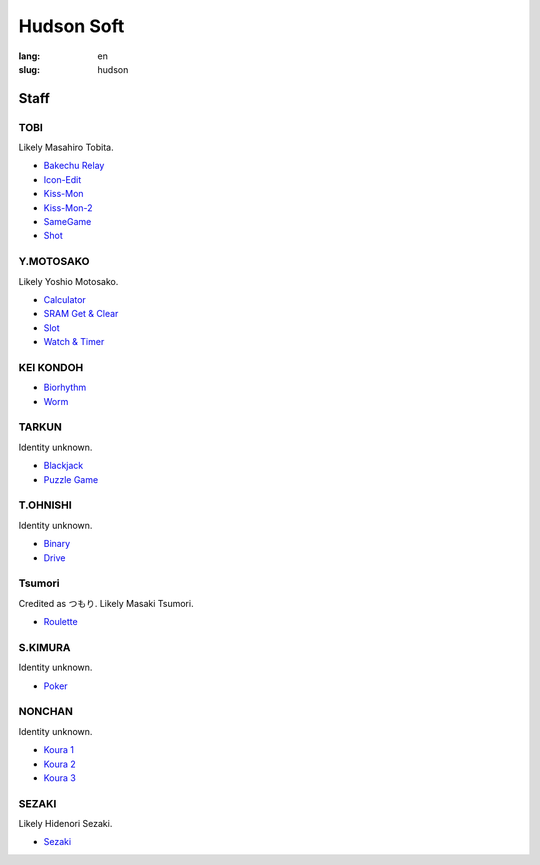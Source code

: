 Hudson Soft
===========

:lang: en
:slug: hudson

Staff
-----

TOBI
~~~~

Likely Masahiro Tobita.

* `Bakechu Relay <{filename}/file/bakechu-relay.rst>`_
* `Icon-Edit <{filename}/file/icon-edit.rst>`_
* `Kiss-Mon <{filename}/file/kiss-mon.rst>`_
* `Kiss-Mon-2 <{filename}/file/kiss-mon-2.rst>`_
* `SameGame <{filename}/file/samegame.rst>`_
* `Shot <{filename}/file/shot.rst>`_

Y.MOTOSAKO
~~~~~~~~~~

Likely Yoshio Motosako.

* `Calculator <{filename}/file/calculator.rst>`_
* `SRAM Get & Clear <{filename}/file/sram-get-and-clear.rst>`_
* `Slot <{filename}/file/slot.rst>`_
* `Watch & Timer <{filename}/file/watch-and-timer.rst>`_

KEI KONDOH
~~~~~~~~~~

* `Biorhythm <{filename}/file/biorhythm.rst>`_
* `Worm <{filename}/file/worm.rst>`_

TARKUN
~~~~~~

Identity unknown.

* `Blackjack <{filename}/file/blackjack.rst>`_
* `Puzzle Game <{filename}/file/puzzle-game.rst>`_

T.OHNISHI
~~~~~~~~~

Identity unknown.

* `Binary <{filename}/file/binary.rst>`_
* `Drive <{filename}/file/drive.rst>`_

Tsumori
~~~~~~~

Credited as つもり. Likely Masaki Tsumori.

* `Roulette <{filename}/file/roulette.rst>`_

S.KIMURA
~~~~~~~~

Identity unknown.

* `Poker <{filename}/file/poker.rst>`_

NONCHAN
~~~~~~~

Identity unknown.

* `Koura 1 <{filename}/file/koura-1.rst>`_
* `Koura 2 <{filename}/file/koura-3.rst>`_
* `Koura 3 <{filename}/file/koura-2.rst>`_

SEZAKI
~~~~~~

Likely Hidenori Sezaki.

* `Sezaki <{filename}/file/sezaki.rst>`_
